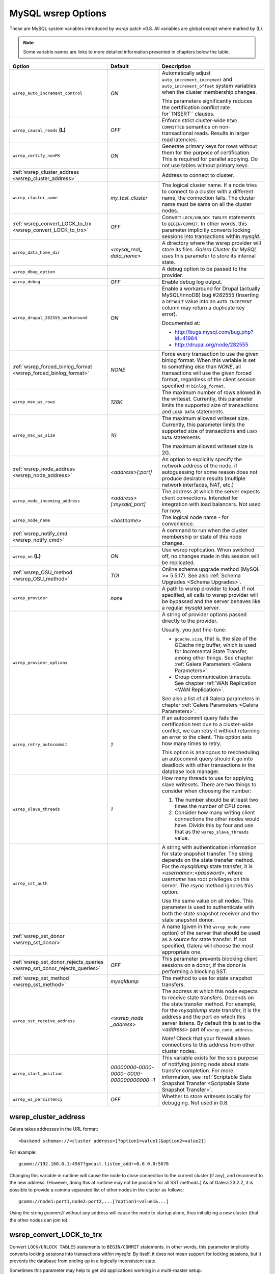 ======================
 MySQL wsrep Options
======================
.. _`MySQL wsrep Options`:

.. index::
   single: Drupal


These are MySQL system variables introduced by *wsrep*
patch v0.8. All variables are global except where marked
by (L).

.. note:: Some variable names are links to more detailed information presented in chapters below the table.


+---------------------------------------+--------------------------+-----------------------------------------------------------------+
| Option                                | Default                  | Description                                                     |
+=======================================+==========================+=================================================================+
| ``wsrep_auto_increment_control``      | *ON*                     | Automatically adjust ``auto_increment_increment`` and           |
|                                       |                          | ``auto_increment_offset`` system variables when the             |
|                                       |                          | cluster membership changes.                                     |
|                                       |                          |                                                                 |
|                                       |                          | This parameters significantly reduces the certification         |
|                                       |                          | conflict rate for``INSERT`` clauses.                            |
+---------------------------------------+--------------------------+-----------------------------------------------------------------+
| ``wsrep_causal_reads`` **(L)**        | *OFF*                    | Enforce strict cluster-wide ``READ COMMITTED`` semantics on     |
|                                       |                          | non-transactional reads. Results in larger read latencies.      |
+---------------------------------------+--------------------------+-----------------------------------------------------------------+
| ``wsrep_certify_nonPK``               | *ON*                     | Generate primary keys for rows without them for the             |
|                                       |                          | purpose of certification. This is required for parallel         |
|                                       |                          | applying. Do not use tables without primary keys.               |
+---------------------------------------+--------------------------+-----------------------------------------------------------------+
| :ref:`wsrep_cluster_address           |                          | Address to connect to cluster.                                  |
| <wsrep_cluster_address>`              |                          |                                                                 |
+---------------------------------------+--------------------------+-----------------------------------------------------------------+
| ``wsrep_cluster_name``                | *my_test_cluster*        | The logical cluster name. If a node tries to connect to a       |
|                                       |                          | cluster with a different name, the connection fails. The        |
|                                       |                          | cluster name must be same on all the cluster nodes.             |
+---------------------------------------+--------------------------+-----------------------------------------------------------------+
| :ref:`wsrep_convert_LOCK_to_trx       | *OFF*                    | Convert ``LOCK/UNLOCK TABLES`` statements to ``BEGIN/COMMIT``.  |
| <wsrep_convert_LOCK_to_trx>`          |                          | In other words, this parameter implicitly converts locking      |
|                                       |                          | sessions into transactions within *mysqld*.                     |
+---------------------------------------+--------------------------+-----------------------------------------------------------------+
| ``wsrep_data_home_dir``               | *<mysql_real_            | A directory where the wsrep provider will store its files.      |
|                                       | data_home>*              | *Galera Cluster for MySQL* uses this parameter                  |
|                                       |                          | to store its internal state.                                    |
+---------------------------------------+--------------------------+-----------------------------------------------------------------+
| ``wsrep_dbug_option``                 |                          | A debug option to be passed to the provider.                    |
+---------------------------------------+--------------------------+-----------------------------------------------------------------+
| ``wsrep_debug``                       | *OFF*                    | Enable debug log output.                                        |
+---------------------------------------+--------------------------+-----------------------------------------------------------------+
| ``wsrep_drupal_282555_workaround``    | *ON*                     | Enable a workaround for Drupal (actually MySQL/InnoDB) bug      |
|                                       |                          | #282555 (Inserting a ``DEFAULT`` value into an                  |
|                                       |                          | ``AUTO_INCREMENT`` column may return a duplicate key error).    |
|                                       |                          |                                                                 |
|                                       |                          | Documented at:                                                  |
|                                       |                          |                                                                 |
|                                       |                          | - http://bugs.mysql.com/bug.php?id=41984                        |
|                                       |                          | - http://drupal.org/node/282555                                 |
+---------------------------------------+--------------------------+-----------------------------------------------------------------+
| :ref:`wsrep_forced_binlog_format      | *NONE*                   | Force every transaction to use the given binlog format. When    |
| <wsrep_forced_binlog_format>`         |                          | this variable is set to something else than *NONE*, all         |
|                                       |                          | transactions will use the given forced format, regardless of    |
|                                       |                          | the client session specified in ``binlog_format``.              |
+---------------------------------------+--------------------------+-----------------------------------------------------------------+
| ``wsrep_max_ws_rows``                 | *128K*                   | The maximum number of rows allowed in the writeset. Currently,  |
|                                       |                          | this parameter limits the supported size of transactions        |
|                                       |                          | and ``LOAD DATA`` statements.                                   |
+---------------------------------------+--------------------------+-----------------------------------------------------------------+
| ``wsrep_max_ws_size``                 | *1G*                     | The maximum allowed writeset size. Currently, this parameter    |
|                                       |                          | limits the supported size of transactions and ``LOAD DATA``     |
|                                       |                          | statements.                                                     |
|                                       |                          |                                                                 |
|                                       |                          | The maximum allowed writeset size is 2G.                        |
+---------------------------------------+--------------------------+-----------------------------------------------------------------+
| :ref:`wsrep_node_address              | *<address>[:port]*       | An option to explicitly specify the network address of the      |
| <wsrep_node_address>`                 |                          | node, if autoguessing for some reason does not produce          |
|                                       |                          | desirable results (multiple network interfaces, NAT, etc.)      |
+---------------------------------------+--------------------------+-----------------------------------------------------------------+
| ``wsrep_node_incoming_address``       | *<address>               | The address at which the server expects client connections.     |
|                                       | [:mysqld_port]*          | Intended for integration with load balancers. Not used for now. |
+---------------------------------------+--------------------------+-----------------------------------------------------------------+
| ``wsrep_node_name``                   | *<hostname>*             | The logical node name - for convenience.                        |
+---------------------------------------+--------------------------+-----------------------------------------------------------------+
| :ref:`wsrep_notify_cmd                |                          | A command to run when the cluster membership or state of this   |
| <wsrep_notify_cmd>`                   |                          | node changes.                                                   |
+---------------------------------------+--------------------------+-----------------------------------------------------------------+
| ``wsrep_on`` **(L)**                  | *ON*                     | Use wsrep replication. When switched off, no changes made in    |
|                                       |                          | this session will be replicated.                                |
+---------------------------------------+--------------------------+-----------------------------------------------------------------+
| :ref:`wsrep_OSU_method                | *TOI*                    | Online schema upgrade method (MySQL >= 5.5.17). See also        |
| <wsrep_OSU_method>`                   |                          | :ref:`Schema Upgrades <Schema Upgrades>`.                       |
+---------------------------------------+--------------------------+-----------------------------------------------------------------+
| ``wsrep_provider``                    | *none*                   | A path to wsrep provider to load. If not specified, all calls   |
|                                       |                          | to wsrep provider will be bypassed and the server               |
|                                       |                          | behaves like a regular *mysqld* server.                         |
+---------------------------------------+--------------------------+-----------------------------------------------------------------+
| ``wsrep_provider_options``            |                          | A string of provider options passed directly to the provider.   |
|                                       |                          |                                                                 |
|                                       |                          | Usually, you just fine-tune:                                    |
|                                       |                          |                                                                 |
|                                       |                          | - ``gcache.size``, that is, the size of the GCache ring buffer, |
|                                       |                          |   which is used for Incremental State Transfer, among other     |
|                                       |                          |   things. See chapter :ref:`Galera Parameters                   |
|                                       |                          |   <Galera Parameters>`.                                         |
|                                       |                          | - Group communication timeouts. See chapter                     |
|                                       |                          |   :ref:`WAN Replication <WAN Replication>`.                     |
|                                       |                          |                                                                 |
|                                       |                          | See also a list of all Galera parameters in chapter             |
|                                       |                          | :ref:`Galera Parameters <Galera Parameters>`.                   |
+---------------------------------------+--------------------------+-----------------------------------------------------------------+
| ``wsrep_retry_autocommit``            | *1*                      | If an autocommit query fails the certification test due to a    |
|                                       |                          | cluster-wide conflict, we can retry it without returning an     |
|                                       |                          | error to the client. This option sets how many times to retry.  |
|                                       |                          |                                                                 |
|                                       |                          | This option is analogous to rescheduling an autocommit query    |
|                                       |                          | should it go into deadlock with other transactions              |
|                                       |                          | in the database lock manager.                                   |
+---------------------------------------+--------------------------+-----------------------------------------------------------------+
| ``wsrep_slave_threads``               | *1*                      | How many threads to use for applying slave writesets. There     |
|                                       |                          | are two things to consider when choosing the number:            |
|                                       |                          |                                                                 |
|                                       |                          | 1. The number should be at least two times the number of CPU    |
|                                       |                          |    cores.                                                       |
|                                       |                          | 2. Consider how many writing client connections the other       |
|                                       |                          |    nodes would have. Divide this by four and use that as the    |
|                                       |                          |    ``wsrep_slave_threads`` value.                               |
+---------------------------------------+--------------------------+-----------------------------------------------------------------+
| ``wsrep_sst_auth``                    |                          | A string with authentication information for state snapshot     |
|                                       |                          | transfer. The string depends on the state transfer method. For  |
|                                       |                          | the *mysqldump* state transfer, it is *<username>:<password>*,  |
|                                       |                          | where *username* has root privileges on this server. The        |
|                                       |                          | *rsync* method ignores this option.                             |
|                                       |                          |                                                                 |
|                                       |                          | Use the same value on all nodes. This parameter is used to      |
|                                       |                          | authenticate with both the state snapshot receiver and the      |
|                                       |                          | state snapshot donor.                                           |
+---------------------------------------+--------------------------+-----------------------------------------------------------------+
| :ref:`wsrep_sst_donor                 |                          | A name (given in the ``wsrep_node_name`` option) of the server  |
| <wsrep_sst_donor>`                    |                          | that should be used as a source for state transfer. If not      |
|                                       |                          | specified, Galera will choose the most appropriate one.         |
+---------------------------------------+--------------------------+-----------------------------------------------------------------+
| :ref:`wsrep_sst_donor_rejects_queries | *OFF*                    | This parameter prevents blocking client sessions on a donor,    |
| <wsrep_sst_donor_rejects_queries>`    |                          | if the donor is performing a blocking SST.                      |
+---------------------------------------+--------------------------+-----------------------------------------------------------------+
| :ref:`wsrep_sst_method                | *mysqldump*              | The method to use for state snapshot transfers.                 |
| <wsrep_sst_method>`                   |                          |                                                                 |
+---------------------------------------+--------------------------+-----------------------------------------------------------------+
| ``wsrep_sst_receive_address``         | *<wsrep_node             | The address at which this node expects to receive state         |
|                                       | _address>*               | transfers. Depends on the state transfer method. For example,   |
|                                       |                          | for the *mysqldump* state transfer, it is the address and the   |
|                                       |                          | port on which this server listens. By default this is set to    |
|                                       |                          | the *<address>* part of ``wsrep_node_address``.                 |
|                                       |                          |                                                                 |
|                                       |                          | *Note!* Check that your firewall allows connections to this     |
|                                       |                          | address from other cluster nodes.                               |
+---------------------------------------+--------------------------+-----------------------------------------------------------------+
| ``wsrep_start_position``              | *00000000-0000-0000-*    | This variable exists for the sole purpose of notifying joining  |
|                                       | *0000-000000000000:-1*   | node about state transfer completion. For more information, see |
|                                       |                          | :ref:`Scriptable State Snapshot Transfer                        |
|                                       |                          | <Scriptable State Snapshot Transfer>`.                          |
+---------------------------------------+--------------------------+-----------------------------------------------------------------+
| ``wsrep_ws_persistency``              | *OFF*                    | Whether to store writesets locally for debugging. Not used      |
|                                       |                          | in 0.8.                                                         |
+---------------------------------------+--------------------------+-----------------------------------------------------------------+



.. rst-class:: html-toggle

-------------------------------
 wsrep_cluster_address
-------------------------------
.. _`wsrep_cluster_address`:

.. index::
   pair: Parameters; wsrep_cluster_address

Galera takes addresses in the URL format::

    <backend schema>://<cluster address>[?option1=value1[&option2=value2]]

For example::

    gcomm://192.168.0.1:4567?gmcast.listen_addr=0.0.0.0:5678 

Changing this variable in runtime will cause the node to
close connection to the current cluster (if any), and
reconnect to the new address. (However, doing this at
runtime may not be possible for all SST methods.) As of
Galera 23.2.2, it is possible to provide a comma separated
list of other nodes in the cluster as follows::

    gcomm://node1:port1,node2:port2,...[?option1=value1&...]

Using the string *gcomm://* without any address will cause
the node to startup alone, thus initializing a new cluster
(that the other nodes can join to).

.. note: Never use an empty ``gcomm://`` string in *my.cnf*. If a node restarts,
         that will cause the node to not join back to the cluster that it
         was part of, rather it will initialize a new one node cluster
         and cause a split brain. To bootstrap a cluster, you should
         only pass the ``gcomm://`` string on the command line, such as:
         
         ``service mysql start --wsrep-cluster-address="gcomm://"``


.. rst-class:: html-toggle

-------------------------------
 wsrep_convert_LOCK_to_trx
-------------------------------
.. _`wsrep_convert_LOCK_to_trx`:

.. index::
   pair: Parameters; wsrep_convert_LOCK_to_trx

Convert ``LOCK/UNLOCK TABLES`` statements to ``BEGIN/COMMIT`` statements.
In other words, this parameter implicitly converts locking sessions into
transactions within *mysqld*. By itself, it does not mean support for
locking sessions, but it prevents the database from ending up in a logically
inconsistent state.

Sometimes this parameter may help to get old applications
working in a multi-master setup.

.. note:: Loading a large database dump with ``LOCK``
          statements can result in abnormally large transactions and
          cause an out-of-memory condition.
  
.. rst-class:: html-toggle

-------------------------------
 wsrep_forced_binlog_format
-------------------------------
.. _`wsrep_forced_binlog_format`:

.. index::
   pair: Parameters; wsrep_forced_binlog_format

Force every transaction to use the given binlog format. When
this variable is set to something else than *NONE*, all
transactions will use the given forced format, regardless of
the client session specified in ``binlog_format``.

Valid choices for ``wsrep_forced_binlog_format`` are: *ROW*,
*STATEMENT*, *MIXED* and the special value *NONE*,
meaning that there is no forced binlog format in effect.

This variable was introduced to support ``STATEMENT`` format
replication during  rolling schema upgrade processing.
However, in most cases, ``ROW`` replication
is valid for asymmetric schema replication.



.. rst-class:: html-toggle

-------------------------------
 wsrep_node_address
-------------------------------
.. _`wsrep_node_address`:


.. index::
   pair: Parameters; wsrep_node_address

An option to explicitly specify the network address of the
node, if autoguessing for some reason does not produce
desirable results (multiple network interfaces, NAT, etc.)

By default, the address of the first network interface (*eth0*)
and the default port 4567 are used. The *<address>* and
*:port* will be passed to the wsrep provider (Galera) to be
used as a base address in its communications. It will also be
used to derive the default values for parameters
``wsrep_sst_receive_address`` and ``ist.recv_address``.




.. rst-class:: html-toggle

-------------------------------
 wsrep_notify_cmd
-------------------------------
.. _`wsrep_notify_cmd`:

.. index::
   pair: Parameters; wsrep_notify_cmd

This command is run whenever the cluster membership or state
of this node changes. This option can be used to (re)configure
load balancers, raise alarms, and so on. The command passes on
one or more of the following options:

--status <status str>        The status of this node. The possible statuses are:

                             - *Undefined* |---| The node has just started up 
                               and is not connected to any :term:`Primary Component`
                             - *Joiner* |---| The node is connected to a primary
                               component and now is receiving state snapshot.
                             - *Donor* |---| The node is connected to primary
                               component and now is sending state snapshot.
                             - *Joined* |---| The node has a complete state and
                               now is catching up with the cluster.  
                             - *Synced* |---| The node has synchronized itself
                               with the cluster.
                             - *Error(<error code if available>)* |---| The node
                               is in an error state.
                                
--uuid <state UUID>          The cluster state UUID.
--primary <yes/no>           Whether the current cluster component is primary or not.
--members <list>             A comma-separated list of the component member UUIDs.
                             The members are presented in the following syntax: 
                            
                             - ``<node UUID>`` |---| A unique node ID. The wsrep
                               provider automatically assigns this ID for each node.
                             - ``<node name>`` |---| The node name as it is set in the
                               ``wsrep_node_name`` option.
                             - ``<incoming address>`` |---| The address for client
                               connections as it is set in the ``wsrep_node_incoming_address``
                               option.
--index                      The index of this node in the node list.

Click this link
`link <http://bazaar.launchpad.net/~codership/codership-mysql/wsrep-5.5/view/head:/support-files/wsrep_notify.sh>`_ 
to view an example script that updates two tables
on the local node with changes taking place at the
cluster.


.. rst-class:: html-toggle

-------------------------------
 wsrep_OSU_method
-------------------------------
.. _`wsrep_OSU_method`:

.. index::
   pair: Parameters; wsrep_OSU_method

Online schema upgrade method (MySQL >= 5.5.17). See also
:ref:`Schema Upgrades <Schema Upgrades>`.

Online Schema Upgrade (OSU) can be performed with two
alternative methods:

- *Total Order Isolation* (TOI) runs the DDL statement in all
  cluster nodes in the same total order sequence, locking the
  affected table for the duration of the operation. This may
  result in the whole cluster being blocked for the duration
  of the operation.
- *Rolling Schema Upgrade* (RSU) executes the DDL statement
  only locally, thus blocking one cluster
  node only. During the DDL processing, the node is
  not replicating and may be unable to process replication
  events (due to a table lock). Once the DDL operation is
  complete, the node will catch up and sync with the cluster
  to become fully operational again. The DDL statement or its
  effects are not replicated; the user is responsible for
  manually performing this operation on each of the nodes.

  
.. rst-class:: html-toggle

-------------------------------
 wsrep_sst_donor
-------------------------------
.. _`wsrep_sst_donor`:

.. index::
   pair: Parameters; wsrep_sst_donor

A name (given in the ``wsrep_node_name`` option) of the server
that should be used as a source for state transfer. If not
specified, Galera will choose the most appropriate one.

In this case, the group communication module monitors the node
state for the purpose of flow control, state transfer and quorum
calculations. The node can be a if it is in the ``SYNCED`` state.
The first node in the ``SYNCED`` state in the index becomes the
donor and is not available for requests. 

If there are no free ``SYNCED`` nodes at the moment, the
joining node reports:

``Requesting state transfer failed: -11(Resource temporarily unavailable). Will keep retrying every 1 second(s)``

and keeps on retrying the state transfer request until it
succeeds. When the state transfer request succeeds, the
entry below is written to log:

``Node 0 (XXX) requested state transfer from '*any*'. Selected 1 (XXX) as donor.``

.. rst-class:: html-toggle

---------------------------------
 wsrep_sst_donor_rejects_queries
---------------------------------
.. _`wsrep_sst_donor_rejects_queries`:

.. index::
   pair: Parameters; wsrep_sst_donor_rejects_queries

.. index::
   pair: Errors; ER_UNKNOWN_COM_ERROR

This parameter prevents blocking client sessions on a
donor if the donor is performing a blocking SST, such
as mysqldump or rsync.

In these situations, all queries return error
``ER_UNKNOWN_COM_ERROR, "Unknown command"`` like a joining
node does. In this case, the client (or the JDBC driver) can
reconnect to another node.

.. note:: As SST is scriptable, there is no way to tell whether
          the requested SST method is blocking or not. You may
          also want to avoid querying the donor even with
          non-blocking SST. Consequently, this variable will
          reject queries on the donor regardless of the SST
          (that is, also for *xtrabackup*) even if the initial
          request concerned a blocking-only SST.

.. note:: The *mysqldump* SST does not work with this setting,
          as *mysqldump* must run queries on the donor and there
          is no way to distinguish a *mysqldump* session from a
          regular client session. 


.. rst-class:: html-toggle

-------------------------------
 wsrep_sst_method
-------------------------------
.. _`wsrep_sst_method`:

.. index::
   pair: Parameters; wsrep_sst_method

The method to use for state snapshot transfers. The
``wsrep_sst_<wsrep_sst_method>`` command will be called with
the following arguments. For more information, see also
:ref:`Scriptable State Snapshot Transfer
<Scriptable State Snapshot Transfer>`.

The supported methods are:

- *mysqldump* |---| This is a slow (except for small datasets),
  but the most tested option.
- *rsync* |---| This option is much faster than *mysqldump* on
  large datasets.
- *rsync_wan* |---| This option is almost the same as *rsync*,
  but uses the *delta-xfer* algorithm to minimize
  network traffic.

  .. note::  You can only use *rsync* when a node is starting.
             In other words, you cannot use *rsync* under a running InnoDB
             storage engine.
- *xtrabackup* |---| This option is a fast and practically
  non-blocking SST method based on Percona's xtrabackup tool.

  If you want to use *xtrabackup*, the following settings must
  be present in the *my.cnf* configuration file on all nodes::

      [mysqld]
      wsrep_sst_auth=root:<root password>
      datadir=<path to data dir>
      [client]
      socket=<path to socket>
  
  
.. |---|   unicode:: U+2014 .. EM DASH
   :trim:
